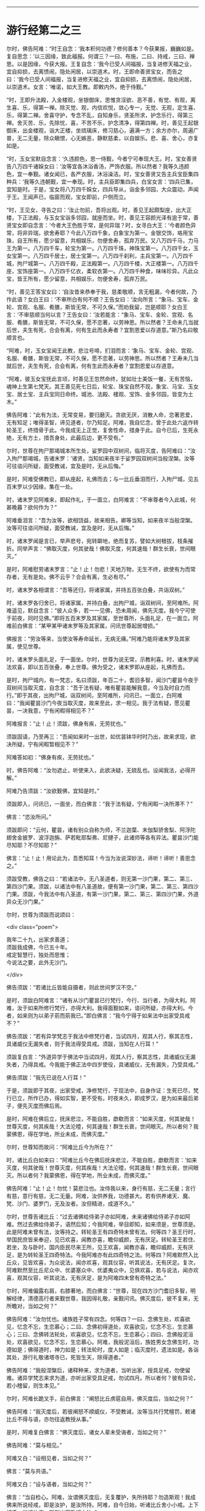 #+OPTIONS: toc:nil num:nil

--------------

* 游行经第二之三
尔时，佛告阿难：“时王自念：‘我本积何功德？修何善本？今获果报，巍巍如是。复自思念：‘以三因缘，致此福报。何谓三？一曰、布施，二曰、持戒，三曰、禅思。以是因缘，今获大报。王复自念：‘我今已受人间福报，当复进修天福之业，宜自抑损，去离愦闹，隐处闲居，以崇道术。时，王即命善贤宝女，而告之曰：‘我今已受人间福报，当复进修天福之业，宜自抑损，去离愦闹，隐处闲居，以崇道术。女言：‘唯诺，如大王教。即敕内外，绝于侍觐。”

“时，王即升法殿，入金楼观，坐银御床，思惟贪淫欲、恶不善，有觉、有观，离生喜、乐，得第一禅。除灭觉、观，内信欢悦，敛心专一，无觉、无观，定生喜、乐，得第二禅。舍喜守护，专念不乱，自知身乐，贤圣所求，护念乐行，得第三禅。舍灭苦、乐，先除忧、喜，不苦不乐，护念清净，得第四禅。时，善见王起银御床，出金楼观，诣大正楼，坐琉璃床，修习慈心，遍满一方；余方亦尔，周遍广普，无二无量，除众瞋恨，心无嫉恶，静默慈柔，以自娱乐。悲、喜、舍心，亦复如是。

“时，玉女宝默自念言：‘久违颜色，思一侍觐，今者宁可奉现大王。时，宝女善贤告八万四千诸婇女曰：‘汝等宜各沐浴香汤，严饰衣服。所以然者？我等久违颜色，宜一奉觐。诸女闻已，各严衣服，沐浴澡洁。时，宝女善贤又告主兵宝臣集四种兵：‘我等久违朝觐，宜一奉现。时，主兵臣即集四兵，白宝女言：‘四兵已集，宜知是时。于是，宝女将八万四千婇女，四兵导从，诣金多邻园，大众震动，声闻于王。王闻声已，临窗而观，宝女即前，户侧而立。

“时，王见女，寻告之曰：‘汝止勿前，吾将出观。时，善见王起颇梨座，出大正楼，下正法殿，与玉女宝诣多邻园，就座而坐。时，善见王容颜光泽有逾于常，善贤宝女即自念言：‘今者大王色胜于常，是何异瑞？时，女寻白大王：‘今者颜色异常，将非异瑞，欲舍寿耶？今此八万四千象，白象宝为第一。金银交饰，珞用宝珠，自王所有，愿少留意，共相娱乐，勿便舍寿，孤弃万民。又八万四千马，力马王为第一。八万四千车，轮宝为第一。八万四千珠，神珠宝第一。八万四千女，玉女宝第一。八万四千居士，居士宝第一。八万四千刹利，主兵宝第一。八万四千城，拘尸城第一。八万四千殿，正法殿第一。八万四千楼，大正楼第一。八万四千座，宝饰座第一。八万四千亿衣，柔软衣第一。八万四千种食，味味珍异。凡此众宝，皆王所有，愿少留意，共相娱乐，勿便舍寿，孤弃万民。

“时，善见王答宝女曰：‘自汝昔来恭奉于我，慈柔敬顺，言无粗漏，今者何故，乃作此语？女白王曰：‘不审所白有何不顺？王告女曰：‘汝向所言：“象马、宝车、金轮、宫观、名服、肴膳，斯皆无常，不可久保。”而劝我留，岂是顺耶？女白王言：‘不审慈顺当何以言？王告女曰：‘汝若能言：“象马、宝车、金轮、宫观、名服、肴膳，斯皆无常，不可久保，愿不恋著，以劳神思。所以然者？王命未几当就后世，夫生有死，合会有离，何有生此而永寿者？宜割恩爱以存道意。”斯乃名曰敬顺言也。

“阿难，时，玉女宝闻王此教，悲泣号啼，扪泪而言：‘象马、宝车、金轮、宫观、名服、肴膳，斯皆无常，不可久保，愿不恋著，以劳神思。所以然者？王寿未几当就后世，夫生有死，合会有离，何有生此而永寿者？宜割恩爱以存道意。

“阿难，彼玉女宝抚此言顷，时善见王忽然命终，犹如壮士美饭一餐，无有苦恼，魂神上生第七梵天。其王善见死七日后，轮宝、珠宝自然不现，象宝、马宝、玉女宝、居士宝、主兵宝同日命终。城池、法殿、楼观、宝饰、金多邻园，皆变为土木。”

佛告阿难：“此有为法，无常变易，要归磨灭。贪欲无厌，消散人命，恋著恩爱，无有知足；唯得圣智，谛见道者，尔乃知足。阿难，我自忆念，曾于此处六返作转轮圣王，终措骨于此。今我成无上正觉，复舍性命，措身于此。自今已后，生死永绝，无有方土，措吾身处，此最后边，更不受有。”

尔时，世尊在拘尸那竭城本所生处，娑罗园中双树间，临将灭度，告阿难曰：“汝入拘尸那竭城，告诸末罗：‘诸贤，当知如来夜半于娑罗园双树间当般涅槃。汝等可往谘问所疑，面受教诫，宜及是时，无从后悔。”

是时，阿难受佛教已，即从座起，礼佛而去；与一比丘垂泪而行，入拘尸城，见五百末罗以少因缘，集在一处。

时，诸末罗见阿难来，即起作礼，于一面立，白阿难言：“不审尊者今入此城，何甚晚暮？欲何作为？”

阿难垂泪言：“吾为汝等，欲相饶益，故来相告。卿等当知，如来夜半当般涅槃。汝等可往谘问所疑，面受教诫，宜及是时，无从后悔。”

时，诸末罗闻是言已，举声悲号，宛转躃地，绝而复苏，譬如大树根拔，枝条摧折。同举声言：“佛取灭度，何其驶哉！佛取灭度，何其速哉！群生长衰，世间眼灭。”

是时，阿难慰劳诸末罗言：“止！止！勿悲！天地万物，无生不终，欲使有为而常存者，无有是处。佛不云乎？合会有离，生必有尽。”

时，诸末罗各相谓言：“吾等还归，将诸家属，并持五百张白叠，共诣双树。”

时，诸末罗各归舍已，将诸家属，并持白叠，出拘尸城，诣双树间，至阿难所。阿难遥见，默自念言：“彼人众多，若一一见佛，恐未周闻，佛先灭度。我今宁可使于前夜，同时见佛。”即将五百末罗及其家属，至世尊所，头面礼足，在一面立。阿难前白佛言：“某甲某甲诸末罗等及其家属，问讯世尊起居增损。”

佛报言：“劳汝等来，当使汝等寿命延长，无病无痛。”阿难乃能将诸末罗及其家属，使见世尊。

时，诸末罗头面礼足，于一面坐。尔时，世尊为说无常，示教利喜。时，诸末罗闻法欢喜，即以五百张叠，奉上世尊。佛为受之，诸末罗即从座起，礼佛而去。

是时，拘尸城内，有一梵志，名曰须跋，年百二十，耆旧多智，闻沙门瞿昙今夜于双树间当取灭度，自念言：“吾于法有疑，唯有瞿昙能解我意，今当及时自力而行。”即于其夜，出拘尸城，诣双树间，至阿难所，问讯已，一面立，白阿难曰：“我闻瞿昙沙门今夜当取灭度，故来至此，求一相见。我于法有疑，愿见瞿昙，一决我意，宁有闲暇得相见不？”

阿难报言：“止！止！须跋，佛身有疾，无劳扰也。”

须跋固请，乃至再三：“吾闻如来时一出世，如优昙钵华时时乃出，故来求现，欲决所疑，宁有闲暇暂相见不？”

阿难答如初：“佛身有疾，无劳扰也。”

时，佛告阿难：“汝勿遮止，听使来入，此欲决疑，无娆乱也。设闻我法，必得开解。”

阿难乃告须跋：“汝欲觐佛，宜知是时。”

须跋即入，问讯已，一面坐，而白佛言：“我于法有疑，宁有闲暇一决所滞不？”

佛言：“恣汝所问。”

须跋即问：“云何，瞿昙，诸有别众自称为师，不兰迦葉、末伽梨骄舍梨、阿浮陀翅舍金披罗、波浮迦旃、萨若毗耶梨弗、尼揵子，此诸师等各有异法。瞿昙沙门能尽知耶？不尽知耶？”

佛言：“止！止！用论此为，吾悉知耳！今当为汝说深妙法，谛听！谛听！善思念之。”

须跋受教，佛告之曰：“若诸法中，无八圣道者，则无第一沙门果，第二、第三、第四沙门果。须跋，以诸法中有八圣道故，便有第一沙门果，第二、第三、第四沙门果。须跋，今我法中有八圣道，有第一沙门果，第二、第三、第四沙门果，外道异众无沙门果。”

尔时，世尊为须跋而说颂曰：

<div class="poem">

我年二十九，出家求善道；\\
须跋我成佛，今已五十年。\\
戒定智慧行，独处而思惟；\\
今说法之要，此外无沙门。

</div>

佛告须跋：“若诸比丘皆能自摄者，则此世间罗汉不空。”

是时，须跋白阿难言：“诸有从沙门瞿昙已行梵行，今行、当行者，为得大利。阿难，汝于如来所修行梵行，亦得大利。我得面觐如来，谘问所疑，亦得大利。今者，如来则为以弟子莂而莂我已。”即白佛言：“我今宁得于如来法中出家受具戒不？”

佛告须跋：“若有异学梵志于我法中修梵行者，当试四月，观其人行，察其志性，具诸威仪无漏失者，则于我法得受具戒。须跋，当知在人行耳！”

须跋复白言：“外道异学于佛法中当试四月，观其人行，察其志性，具诸威仪无漏失者，乃得具戒。今我能于佛正法中四岁使役，具诸威仪，无有漏失，乃受具戒。”

佛告须跋：“我先已说在人行耳！”

于是，须跋即于其夜，出家受戒，净修梵行，于现法中，自身作证：生死已尽，梵行已立，所作已办，得如实智，更不受有。时夜未久，即成罗汉，是为如来最后弟子，便先灭度而佛后焉。

是时，阿难在佛后立，抚床悲泣，不能自胜，歔欷而言：“如来灭度，何其驶哉！世尊灭度，何其疾哉！大法沦曀，何其速哉！群生长衰，世间眼灭。所以者何？我蒙佛恩，得在学地，所业未成，而佛灭度。”

尔时，世尊知而故问：“阿难比丘今为所在？”

时，诸比丘白如来曰：“阿难比丘今在佛后抚床悲泣，不能自胜，歔欷而言：‘如来灭度，何其驶哉！世尊灭度，何其疾哉！大法沦曀，何其速哉！群生长衰，世间眼灭。所以者何？我蒙佛恩，得在学地，所业未成，而佛灭度。”

佛告阿难：“止！止！勿忧！莫悲泣也。汝侍我以来，身行有慈，无二无量；言行有慈，意行有慈，无二无量。阿难，汝供养我，功德甚大。若有供养诸天、魔、梵、沙门、婆罗门，无及汝者。汝但精进，成道不久。”

尔时，世尊告诸比丘：“过去诸佛给侍弟子亦如阿难，未来诸佛给侍弟子亦如阿难。然过去佛给侍弟子，语然后知；今我阿难，举目即知，如来须是，世尊须是。此是阿难未曾有法，汝等持之。转轮圣王有四奇特未曾有法。何等四？圣王行时，举国民庶皆来奉迎，见已欢喜，闻教亦喜，瞻仰威颜，无有厌足。转轮圣王若住、若坐，及与卧时，国内臣民尽来王所，见王欢喜，闻教亦喜，瞻仰威颜，无有厌足，是为转轮圣王四奇特法。今我阿难亦有此四奇特之法。何等四？阿难默然入比丘众，见皆欢喜，为众说法，闻亦欢喜，观其仪容，听其说法，无有厌足。复次，阿难默然至比丘尼众中、优婆塞众中、优婆夷众中，见俱欢喜，若与说法，闻亦欢喜，观其仪容，听其说法，无有厌足，是为阿难四未曾有奇特之法。”

尔时，阿难偏露右肩，右膝著地，而白佛言：“世尊，现在四方沙门耆旧多智，明解经律，清德高行者来觐世尊，我因得礼敬，亲觐问讯。佛灭度后，彼不复来，无所瞻对，当如之何？”

佛告阿难：“汝勿忧也。诸族姓子常有四念。何等四？一曰、念佛生处，欢喜欲见，忆念不忘，生恋慕心；二曰、念佛初得道处，欢喜欲见，忆念不忘，生恋慕心；三曰、念佛转法轮处，欢喜欲见，忆念不忘，生恋慕心；四曰、念佛般泥洹处，欢喜欲见，忆念不忘，生恋慕心。阿难，我般泥洹后，族姓男女念佛生时，功德如是；佛得道时，神力如是；转法轮时，度人如是；临灭度时，遗法如是。各诣其处，游行礼敬诸塔寺已，死皆生天，除得道者。”

佛告阿难：“我般涅槃后，诸释种来，求为道者，当听出家，授具足戒，勿使留难。诸异学梵志来求为道，亦听出家受具足戒，勿试四月。所以者何？彼有异论，若小稽留，则生本见。”

尔时，阿难长跪叉手，前白佛言：“阐怒比丘虏扈自用，佛灭度后，当如之何？”

佛告阿难：“我灭度后，若彼阐怒不顺威仪，不受教诫，汝等当共行梵檀罚，敕诸比丘不得与语，亦勿往返教授从事。”

是时，阿难复白佛言：“佛灭度后，诸女人辈未受诲者，当如之何？”

佛告阿难：“莫与相见。”

阿难又白：“设相见者，当如之何？”

佛言：“莫与共语。”

阿难又白：“设与语者，当如之何？”

佛言：“当自检心。阿难，汝谓佛灭度后，无复覆护，失所持耶？勿造斯观！我成佛来所说经戒，即是汝护，是汝所持。阿难，自今日始，听诸比丘舍小小戒。上下相呼，当顺礼度，斯则出家敬顺之法。”

佛告诸比丘：“汝等若于佛、法、众有疑，于道有疑者，当速谘问，宜及是时，无从后悔。及吾现存，当为汝说。”时，诸比丘默然无言。

佛又告曰：“汝等若于佛、法、众有疑，于道有疑，当速谘问，宜及是时，无从后悔。及吾现存，当为汝说。”时，诸比丘又复默然。

佛复告曰：“汝等若自惭愧，不敢问者，当因知识，速来谘问，宜及是时，无从后悔。”时，诸比丘又复默然。

阿难白佛言：“我信此众皆有净信，无一比丘疑佛、法、众，疑于道者。”

佛告阿难：“我亦自知今此众中最小比丘皆见道迹，不趣恶道，极七往返，必尽苦际。”尔时，世尊即记莂千二百弟子所得道果。

时，世尊披郁多罗僧，出金色臂，告诸比丘：“汝等当观如来时时出世，如优昙钵华时一现耳！”

尔时，世尊重观此义，而说偈言：

<div class="poem">

右臂紫金色，佛现如灵瑞，\\
去来行无常，现灭无放逸。

</div>

“是故，比丘，无为放逸。我以不放逸故，自致正觉；无量众善，亦由不放逸得。一切万物无常存者，此是如来末后所说。”于是，世尊即入初禅，从初禅起，入第二禅；从第二禅起，入第三禅；从第三禅起，入第四禅；从四禅起，入空处定；从空处定起，入识处定；从识处定起，入不用定；从不用定起，入有想无想定；从有想无想定起，入灭想定。

是时，阿难问阿那律：“世尊已般涅槃耶？”

阿那律言：“未也，阿难，世尊今者在灭想定。我昔亲从佛闻，从四禅起，乃般涅槃。”

于时，世尊从灭想定起，入有想无想定；从有想无想定起，入不用定；从不用定起，入识处定；从识处定起，入空处定；从空处定起，入第四禅；从第四禅起，入第三禅；从三禅起，入第二禅；从二禅起，入第一禅；从第一禅起，入第二禅；从二禅起，入第三禅；从三禅起，入第四禅；从四禅起，佛般涅槃。当于尔时，地大震动，诸天、世人皆大惊怖。诸有幽冥日月光明所不照处，皆蒙大明，各得相见，迭相谓言：“彼人生此，彼人生此。”其光普遍，过诸天光。

时，忉利天于虚空中，以文陀罗华、优钵罗、波头摩、拘摩头、分陀利华散如来上，及散众会。又以天末栴檀而散佛上，及散大众。佛灭度已，时梵天王于虚空中以偈颂曰：

<div class="poem">

一切昏萌类，皆当舍诸阴；\\
佛为无上尊，世间无等伦；\\
如来大圣雄，有无畏神力；\\
世尊应久住，而今般涅槃。

</div>

尔时，释提桓因复作颂曰：

<div class="poem">

阴行无有常，但为兴衰法，\\
生者无不死，佛灭之为乐。

</div>

尔时，毗沙门王复作颂曰：

<div class="poem">

福树大丛林，无上福娑罗，\\
受供之良田，双树间灭度。

</div>

尔时，阿那律复作颂曰：

<div class="poem">

佛以无为住，不用出入息，\\
本由寂灭来，灵曜于是没。

</div>

尔时，梵摩那比丘复作颂曰：

<div class="poem">

不以懈慢心，约己修上慧，\\
无著无所染，离爱无上尊。

</div>

尔时，阿难比丘复作颂曰：

<div class="poem">

天人怀恐怖，衣毛为之竖，\\
一切皆成就，正觉取灭度。

</div>

尔时，金毗罗神复作颂曰：

<div class="poem">

世间失覆护，群生永盲冥，\\
不复睹正觉，人雄释师子。

</div>

尔时，密迹力士复作颂曰：

<div class="poem">

今世与后世，梵世诸天人，\\
更不复睹见，人雄释师子。

</div>

尔时，佛母摩耶复作颂曰：

<div class="poem">

佛生楼毗园，其道广流布，\\
还到本生处，永弃无常身。

</div>

尔时，双树神复作颂曰：

<div class="poem">

何时当复以，非时华散佛？\\
十力功德具，如来取灭度。

</div>

尔时，娑罗园林神复作颂曰：

<div class="poem">

此处最妙乐，佛于此生长，\\
即此转法轮，又于此灭度。

</div>

尔时，四天王复作颂曰：

<div class="poem">

如来无上智，常说无常论，\\
解群生苦缚，究竟入寂灭。

</div>

尔时，忉利天王复作颂曰：

<div class="poem">

于亿千万劫，求成无上道，\\
解群生苦缚，究竟入寂灭。

</div>

尔时，焰天王复作颂曰：

<div class="poem">

此是最后衣，缠裹如来身，\\
佛既灭度已，衣当何处施？

</div>

尔时，兜率陀天王复作颂曰：

<div class="poem">

此是末后身，阴、界于此灭，\\
无忧无喜想，无复老死患。

</div>

尔时，化自在天王复作颂曰：

<div class="poem">

佛于今后夜，偃右胁而卧，\\
于此娑罗园，释师子灭度。

</div>

尔时，他化自在天王复作颂曰：

<div class="poem">

世间永衰冥，星王月奄坠，\\
无常之所覆，大智日永翳。

</div>

尔时，异比丘而作颂曰：

<div class="poem">

是身如泡沫，危脆谁当乐？\\
佛得金刚身，犹为无常坏。\\
诸佛金刚体，皆亦归无常，\\
速灭如少雪，其余复何异？

</div>

佛般涅槃已，时诸比丘悲恸殒绝，自投于地，宛转号咷，不能自胜，歔欷而言：“如来灭度，何其驶哉！世尊灭度，何其疾哉！大法沦翳，何其速哉！群生长衰，世间眼灭。譬如大树根拔，枝条摧折。又如斩蛇，宛转回遑，莫知所奉。”时，诸比丘亦复如是，悲恸殒绝，自投于地，宛转号咷，不能自胜，歔欷而言：“如来灭度，何其驶哉！世尊灭度，何其疾哉！大法沦翳，何其速哉！群生长衰，世间眼灭。”

尔时，长老阿那律告诸比丘：“止！止！勿悲！诸天在上，倘有怪责。”

时，诸比丘问阿那律：“上有几天？”

阿那律言：“充满虚空，岂可计量？皆于空中徘徊骚扰，悲号躃踊，垂泪而言：‘如来灭度，何其驶哉！世尊灭度，何其疾哉！大法沦翳，何其速哉！群生长衰，世间眼灭。譬如大树根拔，枝条摧折。又如斩蛇，宛转回遑，莫知所奉。是时，诸天亦复如是，皆于空中徘徊骚扰，悲号躃踊，垂泪而言：‘如来灭度，何其驶哉！世尊灭度，何其疾哉！大法沦翳，何其速哉！群生长衰，世间眼灭。”

时，诸比丘竟夜达晓，讲法语已，阿那律告阿难言：“汝可入城，语诸末罗：‘佛已灭度，所欲施作，宜及时为。”

是时，阿难即起，礼佛足已，将一比丘，涕泣入城，遥见五百末罗以少因缘，集在一处。诸末罗见阿难来，皆起奉迎，礼足而立，白阿难言：“今来何早？”

阿难答言：“我今为欲饶益汝故，晨来至此。汝等当知：如来昨夜已取灭度，汝欲施作，宜及时为。”

时，诸末罗闻是語已，莫不悲恸，扪泪而言：“一何驶哉！佛般涅槃。一何疾哉！世间眼灭。”

阿难报曰：“止！止！诸君勿为悲泣，欲使有为不变易者，无有是处。佛已先说：‘生者有死，合会有离；一切恩爱，无常存者。”

时，诸末罗各相谓言：“宜各还归，办诸香华及众伎乐，速诣双树，供养舍利。竟一日已，以佛舍利置于床上，使末罗童子举床四角，擎持幡盖，烧香散华，伎乐供养，入东城门，遍诸里巷，使国人民皆得供养；然后出西城门，诣高显处而阇维之。”时，诸末罗作此论已，各自还家，供办香华及众伎乐，诣双树间，供养舍利。竟一日已，以佛舍利置于床上，诸末罗等众来举床，皆不能胜。

时，阿那律语诸末罗：“汝等且止，勿空疲劳，今者诸天欲来举床。”

诸末罗曰：“天以何意，欲举此床？”

阿那律曰：“汝等欲以香华伎乐供养舍利，竟一日已，以佛舍利置于床上，使末罗童子举床四角，擎持幡盖，烧香散华，伎乐供养，入东城门，遍诸里巷，使国人民皆得供养；然后出西城门，诣高显处而阇维之。而诸天意欲留舍利七日之中，香华伎乐，礼敬供养；然后以佛舍利置于床上，使末罗童子举床四角，擎持幡盖，散华烧香，作众伎乐，供养舍利，入东城门，遍诸里巷，使国人民皆得供养；然后出城北门，渡熙连禅河，到天冠寺而阇维之。是上天意，使床不动。”

末罗曰：“诺！快哉斯言！随诸天意。”

时，诸末罗自相谓言：“我等宜先入城，街里街里，平治道路，扫洒烧香，还来至此，于七日中供养舍利。”时，诸末罗即共入城，街里街里，平治道路，扫洒烧香，讫已出城，于双树间，以香华伎乐供养舍利。讫七日已，时日向暮，举佛舍利置于床上，末罗童子奉举四角，擎持幡盖，烧香散华，作众伎乐，前后导从，安详而行。

时，忉利诸天以文陀罗华、优钵罗华、波头摩华、拘物头华、分陀利华、天末栴檀散舍利上，充满街路。诸天作乐，鬼神歌咏。时，诸末罗自相谓言：“且置人乐，请设天乐供养舍利。”

于是，末罗奉床渐进，入东城门，止诸街巷，烧香散华，伎乐供养。时，有路夷末罗女笃信佛道，手擎金华，大如车轮，供养舍利。时，有一老母举声赞曰：“此诸末罗为得大利，如来末后于此灭度，举国士民快得供养。”

时，诸末罗设供养已，出城北门，渡熙连禅河，到天冠寺，置床于地，告阿难曰：“我等当复以何供养？”

阿难报曰：“我亲从佛闻，亲受佛教，欲葬舍利者，当如转轮圣王葬法。”

又问阿难：“转轮圣王葬法云何？”

答曰：“圣王葬法：先以香汤洗浴其身，以新劫贝周遍缠身，五百张叠次如缠之。内身金棺，灌以麻油毕，举金棺置于第二大铁椁中，栴檀香椁次重于外。积众名香，厚衣其上而阇维之。收拾舍利，于四衢道起立塔庙，表刹悬缯，使国行人皆见王塔，思慕正化，多所饶益。‘阿难，汝欲葬我，先以香汤洗浴，用新劫贝周匝缠身，以五百张叠次如缠之。内身金棺，灌以麻油毕，举金棺置于第二大铁椁中，栴檀香椁次重于外。积众名香，厚衣其上而阇维之。收捡舍利，于四衢道起立塔庙，表刹悬缯，使诸行人皆见佛塔，思慕如来法王道化，生获福利，死得上天，除得道者。”

时，诸末罗各相谓言：“我等还城，供办葬具、香华、劫贝、棺椁、香油及与白叠。”时，诸末罗即共入城，供办葬具已，还到天冠寺，以净香汤洗浴佛身，以新劫贝周匝缠身，五百张叠次如缠之。内身金棺，灌以香油，奉举金棺置于第二大铁椁中，栴檀木椁重衣其外，以众名香而积其上。

时，有末罗大臣名曰路夷，执大炬火，欲燃佛𧂐，而火不燃。又有大末罗次前燃𧂐，火又不燃。时，阿那律语诸末罗言：“止！止！诸贤，非汝所能。火灭不燃，是诸天意。”

末罗又问：“诸天何故使火不燃？”

阿那律言：“天以大迦葉将五百弟子从波婆国来，今在半道，及未阇维，欲见佛身，天知其意，故使火不燃。”

末罗又言：“愿遂此意。”

尔时，大迦葉将五百弟子从波婆国来，在道而行，遇一尼乾子手执文陀罗华。时，大迦葉遥见尼乾子，就往问言：“汝从何来？”

报言：“吾从拘尸城来。”

迦葉又言：“汝知我师乎？”

答曰：“知。”

又问：“我师存耶？”

答曰：“灭度已来，已经七日，吾从彼来，得此天华。”迦葉闻之，怅然不悦。时，五百比丘闻佛灭度，皆大悲泣，宛转号咷，不能自胜，扪泪而言：“如来灭度，何其驶哉！世尊灭度，何其疾哉！大法沦翳，何其速哉！群生长衰，世间眼灭。譬如大树根拔，枝条摧折。又如斩蛇，宛转回遑，莫知所奉。”

时，彼众中有释种子，字拔难陀，止诸比丘言：“汝等勿忧，世尊灭度，我得自在。彼者常言：‘当应行是，不应行是。自今已后，随我所为。”

迦葉闻已，怅然不悦，告诸比丘曰：“速严衣钵，时诣双树，及未阇维，可得见佛。”

时，诸比丘闻大迦葉语已，即从座起，侍从迦葉，诣拘尸城，渡尼连禅河水，到天冠寺，至阿难所。问讯已，一面住，语阿难言：“我等欲一面觐舍利，及未阇维，宁可见不？”

阿难答言：“虽未阇维，难复可见。所以然者？佛身既洗以香汤，缠以劫贝，五百张叠次如缠之。藏于金棺，置于铁椁中，栴檀香椁重衣其外，以为佛身难复可睹。”

迦葉请至三，阿难答如初，以为佛身难复得见。

时，大迦葉适向香积，于时佛身从重椁内双出两足，足有异色。迦葉见已，怪问阿难：“佛身金色，足何故异？”

阿难报曰：“向者，有一老母悲哀而前，手抚佛足，泪堕其上，故色异耳！”

迦葉闻已，又大不悦，即向香积，礼佛舍利。时，四部众及上诸天同时俱礼，于是佛足忽然不现。

时，大迦葉绕积三匝，而作颂曰：

<div class="poem">

诸佛无等等，圣智不可称，\\
无等之圣智，我今稽首礼。\\
无等等沙门，最上无瑕秽，\\
牟尼绝爱枝，大仙天人尊，\\
人中第一雄，我今稽首礼。\\
苦行无等侣，离著而教人，\\
无染无垢尘，稽首无上尊。\\
三垢垢已尽，乐于空寂行，\\
无二无畴匹，稽首十力尊。\\
善逝为最上，二足尊中尊，\\
觉四谛止息，稽首安隐智。\\
沙门中无上，回邪令入正，\\
世尊施寂灭，稽首湛然迹。\\
无热无瑕隙，其心当寂定，\\
练除诸尘秽，稽首无垢尊。\\
慧眼无限量，甘露威名称，\\
希有难思议，稽首无等伦。\\
吼声如师子，在林无所畏，\\
降魔越四姓，是故稽首礼。

</div>

大迦葉有大威德，四辩具足，说此偈已，时彼佛𧂐不烧自燃。诸末罗等各相谓言：“今火猛炽，焰盛难止，阇维舍利，或能消尽，当于何所求水灭之？”时，佛𧂐侧有娑罗树神，笃信佛道，寻以神力灭佛𧂐火。

时，诸末罗复相谓言：“此拘尸城左右十二由旬，所有香华，尽当采取，供佛舍利。”寻诣城侧，取诸香华，以用供养。

时，波婆国末罗民众，闻佛于双树灭度，皆自念言：“今我宜往，求舍利分，自于本土，起塔供养。”时，波婆国诸末罗即下国中，严四种兵------象兵、马兵、车兵、步兵，到拘尸城，遣使者曰：“闻佛众佑，止此灭度，彼亦我师，敬慕之心，来请骨分，当于本国起塔供养。”

拘尸王答曰：“如是！如是！诚如所言。但为世尊垂降此土，于兹灭度，国内士民，当自供养。远劳诸君，舍利分不可得。”

时，遮罗颇国诸跋离民众，及罗摩伽国拘利民众、毗留提国婆罗门众、迦维罗卫国释种民众、毗舍离国离车民众，及摩竭王阿阇世，闻如来于拘尸城双树间而取灭度，皆自念言：“今我宜往，求舍利分。”

时，诸国王阿阇世等，即下国中，严四种兵------象兵、马兵、车兵、步兵，进渡恒水，即敕婆罗门香姓：“汝持我名，入拘尸城，致问诸末罗等：‘起居轻利，游步强耶？吾于诸贤，每相宗敬，邻境义和，曾无诤讼。我闻如来于君国内而取灭度，唯无上尊，实我所天，故从远来，求请骨分，欲还本土，起塔供养。设与我者，举国重宝，与君共之。”

时，香姓婆罗门受王教已，即诣彼城，语诸末罗曰：“摩竭大王致问无量：‘起居轻利，游步强耶？吾于诸君，每相宗敬，邻境义和，曾无诤讼。我闻如来于君国内而取灭度，唯无上尊，实我所天，故从远来，求请骨分，欲还本土，起塔供养。设与我者，举国重宝，与君共之。”

时，诸末罗报香姓曰：“如是！如是！诚如君言。但为世尊垂降此土，于兹灭度，国内士民自当供养。远劳诸君，舍利分不可得。”

时，诸国王即集群臣，众共立议，作颂告曰：

<div class="poem">

吾等和议，远来拜首，\\
逊言求分，如不见与，\\
四兵在此，不惜身命，\\
义而弗获，当以力取。

</div>

时，拘尸国即集群臣，众共立议，以偈答曰：

<div class="poem">

远劳诸君，屈辱拜首，\\
如来遗形，不敢相许，\\
彼欲举兵，吾斯亦有，\\
毕命相抵，未之有畏。

</div>

时，香姓婆罗门晓众人曰：“诸贤，长夜受佛教诫，口诵法言，心服仁化，一切众生常念欲安，宁可争佛舍利，共相残害？如来遗形欲以广益，舍利现在，但当分取。”

众咸称善，寻复议言：“谁堪分者？”

皆言香姓婆罗门仁智平均，可使分也。

时，诸国王即命香姓：“汝为我等分佛舍利，均作八分。”

于时，香姓闻诸王语已，即诣舍利所，头面礼毕，徐前取佛上牙，别置一面。寻遣使者，赍佛上牙，诣阿阇世王所，语使者言：“汝以我声，上白大王：‘起居轻利，游步强耶？舍利未至，倾迟无量耶？今付使者如来上牙，并可供养，以慰企望，明星出时，分舍利讫，当自奉送。”

时，彼使者受香姓语已，即诣阿阇世王所，白言：“香姓婆罗门致问无量：‘起居轻利，游步强耶？舍利未至，倾迟无量耶？今付使者如来上牙，并可供养，以慰企望，明星出时，分舍利讫，当自奉送。”

尔时，香姓以一瓶受一石许，即分舍利，均为八分已，告众人言：“愿以此瓶，众议见与，自欲于舍起塔供养。”

皆言：“智哉！是为知时。”即共听与。

时，有毕钵村人白众人言：“乞地焦炭，起塔供养。”皆言与之。

时，拘尸国人得舍利分，即于其土起塔供养。波婆国人、遮罗国、罗摩伽国、毗留提国、迦维罗卫国、毗舍离国、摩竭国阿阇世王等，得舍利分已，各归其国，起塔供养。香姓婆罗门持舍利瓶归起塔庙，毕钵村人持地焦炭归起塔庙。当于尔时，如来舍利起于八塔，第九瓶塔，第十炭塔，第十一生时发塔。

<div class="poem">

何等时佛生？何等时出家？\\
何等时成道？何等时灭度？\\
沸星出时生，沸星出出家，\\
沸星出成道，沸星出灭度。\\
何等生二足尊，何等出丛林苦？\\
何等得最上道？何等入涅槃城？\\
沸星生二足尊，沸星出丛林苦，\\
沸星得最上道，沸星入涅槃城。\\
八日如来生，八日佛出家，\\
八日成菩提，八日取灭度。\\
八日生二足尊，八日出丛林苦，\\
八日成最上道，八日入泥洹城。\\
二月如来生，二月佛出家，\\
二月成菩提，二月取涅槃。\\
二月生二足尊，二月出丛林苦，\\
二月得最上道，二月入涅槃城。\\
娑罗华炽盛，种种光相照，\\
于其本生处，如来取灭度。\\
大慈般涅槃，多人称赞礼，\\
尽度诸恐畏，决定取灭度。

</div>

--------------

